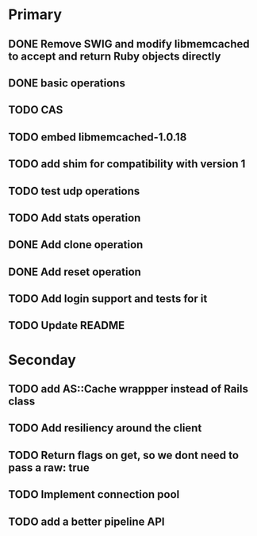 * Primary

** DONE Remove SWIG and modify libmemcached to accept and return Ruby objects directly
** DONE basic operations
** TODO CAS
** TODO embed libmemcached-1.0.18
** TODO add shim for compatibility with version 1
** TODO test udp operations
** TODO Add stats operation
** DONE Add clone operation
** DONE Add reset operation
** TODO Add login support and tests for it
** TODO Update README


* Seconday

** TODO add AS::Cache wrappper instead of Rails class
** TODO Add resiliency around the client
** TODO Return flags on get, so we dont need to pass a raw: true
** TODO Implement connection pool
** TODO add a better pipeline API
